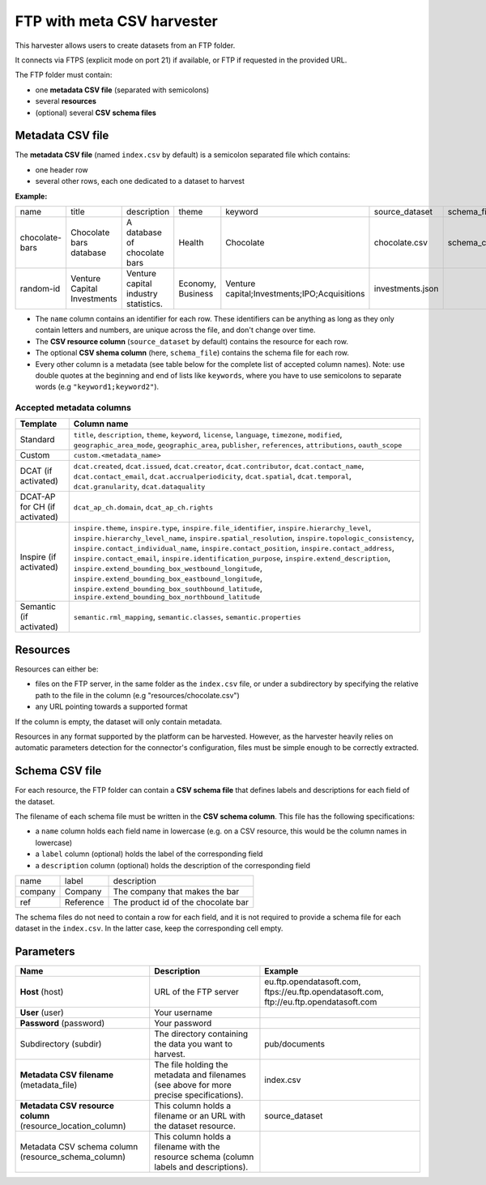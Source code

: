 FTP with meta CSV harvester
===========================

This harvester allows users to create datasets from an FTP folder.

It connects via FTPS (explicit mode on port 21) if available, or FTP if requested in the provided URL.

The FTP folder must contain:

- one **metadata CSV file** (separated with semicolons)
- several **resources**
- (optional) several **CSV schema files**

.. ifconfig:: language == 'en'

    .. figure:: ../images/ftp_folder--en.png
        :alt: FTP folder layout
        :align: center

.. ifconfig:: language == 'fr'

    .. figure:: ../images/ftp_folder--en.png
        :alt: Organisation du dossier FTP
        :align: center

Metadata CSV file
-----------------

The **metadata CSV file** (named ``index.csv`` by default) is a semicolon separated file which contains:

- one header row
- several other rows, each one dedicated to a dataset to harvest

**Example:**

.. code-block:: text
  :linenos:

  name;title;description;theme;keyword;source_dataset;schema_file
  chocolate-bars;Chocolate bars database;"A database of chocolate bars";Health;Chocolate;chocolate.csv;schema_chocolate.csv
  random-id;Venture Capital Investments;Venture capital industry statistics.;Economy, Business;"Venture capital;Investments;IPO;Acquisitions";investments.json;

+----------------+-----------------------------+--------------------------------------+-------------------+----------------------------------------------+------------------+----------------------+
| name           | title                       | description                          | theme             | keyword                                      | source_dataset   | schema_file          |
+----------------+-----------------------------+--------------------------------------+-------------------+----------------------------------------------+------------------+----------------------+
| chocolate-bars | Chocolate bars database     | A database of chocolate bars         | Health            | Chocolate                                    | chocolate.csv    | schema_chocolate.csv |
+----------------+-----------------------------+--------------------------------------+-------------------+----------------------------------------------+------------------+----------------------+
| random-id      | Venture Capital Investments | Venture capital industry statistics. | Economy, Business | Venture capital;Investments;IPO;Acquisitions | investments.json |                      |
+----------------+-----------------------------+--------------------------------------+-------------------+----------------------------------------------+------------------+----------------------+

- The ``name`` column contains an identifier for each row. These identifiers can be anything as long as they only contain letters and numbers, are unique across the file, and don't change over time.
- The **CSV resource column** (``source_dataset`` by default) contains the resource for each row.
- The optional **CSV shema column** (here, ``schema_file``) contains the schema file for each row.
- Every other column is a metadata (see table below for the complete list of accepted column names). Note: use double quotes at the beginning and end of lists like ``keywords``, where you have to use semicolons to separate words (e.g ``"keyword1;keyword2"``).

Accepted metadata columns
~~~~~~~~~~~~~~~~~~~~~~~~~

.. list-table::
   :header-rows: 1

   * * Template
     * Column name
   * * Standard
     * ``title``, ``description``, ``theme``, ``keyword``, ``license``, ``language``, ``timezone``, ``modified``, ``geographic_area_mode``, ``geographic_area``, ``publisher``, ``references``, ``attributions``, ``oauth_scope``
   * * Custom
     * ``custom.<metadata_name>``
   * * DCAT (if activated)
     * ``dcat.created``, ``dcat.issued``, ``dcat.creator``, ``dcat.contributor``, ``dcat.contact_name``, ``dcat.contact_email``, ``dcat.accrualperiodicity``, ``dcat.spatial``, ``dcat.temporal``, ``dcat.granularity``, ``dcat.dataquality``
   * * DCAT-AP for CH (if activated)
     * ``dcat_ap_ch.domain``, ``dcat_ap_ch.rights``
   * * Inspire (if activated)
     * ``inspire.theme``, ``inspire.type``, ``inspire.file_identifier``, ``inspire.hierarchy_level``, ``inspire.hierarchy_level_name``, ``inspire.spatial_resolution``, ``inspire.topologic_consistency``, ``inspire.contact_individual_name``, ``inspire.contact_position``, ``inspire.contact_address``, ``inspire.contact_email``, ``inspire.identification_purpose``, ``inspire.extend_description``, ``inspire.extend_bounding_box_westbound_longitude``, ``inspire.extend_bounding_box_eastbound_longitude``, ``inspire.extend_bounding_box_southbound_latitude``, ``inspire.extend_bounding_box_northbound_latitude``
   * * Semantic (if activated)
     * ``semantic.rml_mapping``, ``semantic.classes``, ``semantic.properties``


Resources
---------

Resources can either be:

- files on the FTP server, in the same folder as the ``index.csv`` file, or under a subdirectory by specifying the relative path to the file in the column (e.g "resources/chocolate.csv")
- any URL pointing towards a supported format

If the column is empty, the dataset will only contain metadata.

Resources in any format supported by the platform can be harvested. However, as the harvester heavily relies on automatic parameters detection for the connector's configuration, files must be simple enough to be correctly extracted.

Schema CSV file
---------------

For each resource, the FTP folder can contain a **CSV schema file** that defines labels and descriptions for each field of the dataset.

The filename of each schema file must be written in the **CSV schema column**. This file has the following specifications:

- a ``name`` column holds each field name in lowercase (e.g. on a CSV resource, this would be the column names in lowercase)
- a ``label`` column (optional) holds the label of the corresponding field
- a ``description`` column (optional) holds the description of the corresponding field

.. code-block:: text
  :linenos:

  name;label;description
  company;Company;The company that makes the bar
  ref;Reference;The product id of the chocolate bar

+---------+-----------+-------------------------------------+
| name    | label     | description                         |
+---------+-----------+-------------------------------------+
| company | Company   | The company that makes the bar      |
+---------+-----------+-------------------------------------+
| ref     | Reference | The product id of the chocolate bar |
+---------+-----------+-------------------------------------+

The schema files do not need to contain a row for each field, and it is not required to provide a schema file for each dataset in the ``index.csv``. In the latter case, keep the corresponding cell empty.

Parameters
----------

.. list-table::
   :header-rows: 1

   * * Name
     * Description
     * Example
   * * **Host** (host)
     * URL of the FTP server
     * eu.ftp.opendatasoft.com, ftps://eu.ftp.opendatasoft.com, ftp://eu.ftp.opendatasoft.com
   * * **User** (user)
     * Your username
     *
   * * **Password** (password)
     * Your password
     *
   * * Subdirectory (subdir)
     * The directory containing the data you want to harvest.
     * pub/documents
   * * **Metadata CSV filename** (metadata_file)
     * The file holding the metadata and filenames (see above for more precise specifications).
     * index.csv
   * * **Metadata CSV resource column** (resource_location_column)
     * This column holds a filename or an URL with the dataset resource.
     * source_dataset
   * * Metadata CSV schema column (resource_schema_column)
     * This column holds a filename with the resource schema (column labels and descriptions).
     *
